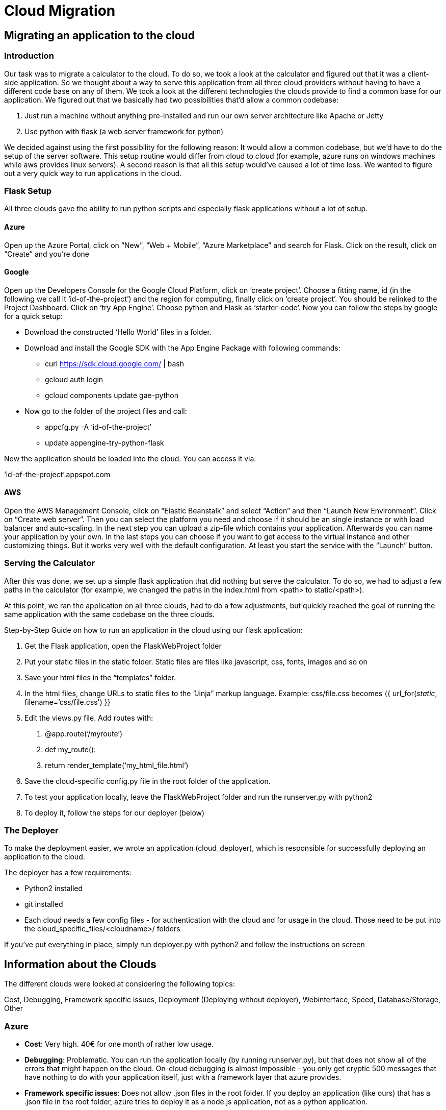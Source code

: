 Cloud Migration
===============


== Migrating an application to the cloud ==

=== Introduction ===

Our task was to migrate a calculator to the cloud. To do so, we took a look at the calculator and figured out that it was a client-side application. So we thought about a way to serve this application from all three cloud providers without having to have a different code base on any of them.
We took a look at the different technologies the clouds provide to find a common base for our application. We figured out that we basically had two possibilities that’d allow a common codebase:

1. Just run a machine without anything pre-installed and run our own server architecture like Apache or Jetty
2. Use python with flask (a web server framework for python)

We decided against using the first possibility for the following reason: It would allow a common codebase, but we’d have to do the setup of the server software. This setup routine would differ from cloud to cloud (for example, azure runs on windows machines while aws provides linux servers). A second reason is that all this setup would’ve caused a lot of time loss. We wanted to figure out a very quick way to run applications in the cloud.

=== Flask Setup ===

All three clouds gave the ability to run python scripts and especially flask applications without a lot of setup.

==== Azure ====

Open up the Azure Portal, click on “New”, “Web + Mobile”, “Azure Marketplace” and search for Flask. Click on the result, click on “Create” and you’re done

==== Google ====
Open up the Developers Console for the Google Cloud Platform, click on ‘create project’. Choose a fitting name, id (in the following we call it ‘id-of-the-project’) and the region for computing, finally click on ‘create project’. You should be relinked to the Project Dashboard. Click on ‘try App Engine’. Choose python and Flask as ‘starter-code’. Now you can follow the steps by google for a quick setup:

* Download the constructed ‘Hello World’ files in a folder. 
* Download and install the Google SDK with the App Engine Package with following commands:
** curl https://sdk.cloud.google.com/ | bash
** gcloud auth login
** gcloud components update gae-python
* Now go to the folder of the project files and call:
** appcfg.py -A ‘id-of-the-project’
** update appengine-try-python-flask

Now the application should be loaded into the cloud. You can access it via:

‘id-of-the-project’.appspot.com

==== AWS ====
Open the AWS Management Console, click on “Elastic Beanstalk” and select “Action” and then “Launch New Environment”. Click on “Create web server”. Then you can select the platform you need and choose if it should be an single instance or with load balancer and auto-scaling. In the next step you can upload a zip-file which contains your application. Afterwards you can name your application by your own. In the last steps you can choose if you want to get access to the virtual instance and other customizing things. But it works very well with the default configuration. At least you start the service with the “Launch” button.

=== Serving the Calculator ===

After this was done, we set up a simple flask application that did nothing but serve the calculator. To do so, we had to adjust a few paths in the calculator (for example, we changed the paths in the index.html from <path> to static/<path>).

At this point, we ran the application on all three clouds, had to do a few adjustments, but quickly reached the goal of running the same application with the same codebase on the three clouds.

Step-by-Step Guide on how to run an application in the cloud using our flask application:

1. Get the Flask application, open the FlaskWebProject folder
2. Put your static files in the static folder. Static files are files like javascript, css, fonts, images and so on
3. Save your html files in the “templates” folder.
4. In the html files, change URLs to static files to the “Jinja” markup language. Example: css/file.css becomes {{ url_for('static', filename=’css/file.css') }}
5. Edit the views.py file. Add routes with:
I) @app.route(‘/myroute’)
II) def my_route():
III)    return render_template(‘my_html_file.html’)
6. Save the cloud-specific config.py file in the root folder of the application.
7. To test your application locally, leave the FlaskWebProject folder and run the runserver.py with python2
8. To deploy it, follow the steps for our deployer (below)

=== The Deployer ===

To make the deployment easier, we wrote an application (cloud_deployer), which is responsible for successfully deploying an application to the cloud.

The deployer has a few requirements:

* Python2 installed
* git installed
* Each cloud needs a few config files - for authentication with the cloud and for usage in the cloud. Those need to be put into the cloud_specific_files/<cloudname>/ folders

If you’ve put everything in place, simply run deployer.py with python2 and follow the instructions on screen


== Information about the Clouds ==

The different clouds were looked at considering the following topics:

Cost, Debugging, Framework specific issues, Deployment (Deploying without deployer), Webinterface, Speed, Database/Storage, Other

=== Azure ===

- *Cost*: Very high. 40€ for one month of rather low usage.
- *Debugging*: Problematic. You can run the application locally (by running runserver.py), but that does not show all of the errors that might happen on the cloud. On-cloud debugging is almost impossible - you only get cryptic 500 messages that have nothing to do with your application itself, just with a framework layer that azure provides.
- *Framework specific issues*: Does not allow .json files in the root folder. If you deploy an application (like ours) that has a .json file in the root folder, azure tries to deploy it as a node.js application, not as a python application.
- *Deployment*: Azure allows multiple ways to deploy your application. You can deploy by just uploading it via ftp, by committing and pushing to a git repository or by using continuous deployment via github or similar.
- *Webinterface*: Very user-friendly. You get to the features you need most often really fast. Some of the rarely used features are hidden though (for example, “Troubleshoot” and “Diagnostic Logs” are in different tabs, both hard to find)
- *Speed*: Takes a while for the instances to start. Should not be a problem if the page is used often, but if azure decides to shut down the instances, you need to wait for a long time.
- *Database/Storage*: Azure does not provide mysql databases itself, but they have an interface to a different mysql hosting provider that is included in their web-interface. Azure blob storage is easy to use and provides a lot of different ways to access it for both read and write operations. There is a python package that allows simple access to their API (the “azure” package), but you can also just use a REST API access point if your language of choice is not supported.
- *Other*: Support is rather hard to get. Found no way to get support for azure without having to use the credentials given by DATEV.

=== AWS ===

- *Cost*: Very low in our case. Works with the Pay-as-you-go Price concept. There are different sizes of instances with different costs. In our case we use the smallest instance for free and have only costs for the storage. (Costs May: 0,04 €) 
- *Debugging*: Very useful. You have the possibility to get the logs very easy over the management console in Elastic Beanstalk. You can choose between the last 100 lines of logs in the browser or download a zip-file with the whole log content. In the case with the last 100 lines you can easily find bugs while you deploy the application.
- *Framework specific issues*: The python start script of the flask application has to be named “application.py” otherwise an error will occour. 
- *Deployment*: AWS has develop a Command Line Interface for Elastic Beanstalk which allows you to deploy your application very comfortable. It`s available for Linux, Mac Os and Windows. The command line tool help you step by step to deploy your application to AWS. In the first step you will create with “eb init” a configuration file in a hidden folder which has the name “.elasticbeanstalk”. The configuration contains the destination region, the application name, the deploy platform, the region on aws. 
- *Webinterface*: The interface is not very intuitive. If you have no experience with the AWS Management console you will need some time to reach the things you want. But after some time the structure of the webinterface make sense and it works well.
- *Speed*: The speed depends on the size of the instance. In our case we use a micro instance and it takes ca. 5 minutes to start the hole instance the first time with application. (Anmerkung über Loadbalancer fehlt noch…)
- *Database/Storage*: AWS provide MySQL, Oracle DB, SQL Server, PostgreSQL and Amazon Aurora. As a result the user has nearly every database possibility. Amazon has a Storage solution, too. It`s called Amazon S3. Every user can create up to 100 buckets where he can store his data. Over the python framework boto, the user has the possibility to administrate the storage. This framework allows the user to create/update/delete buckets, upload/download over various ways and set the relevant permissions to files.
- *Other*: N/A

=== Google ===

- *Cost*: Very low with our application. Works with the Pay-as-you-go Price concept. Like in AWS there are different sizes of instances. Also the App Engine, which we are using only bills per used CPU-time, therefore the costs scale with the usage. (Costs May: <1€) 
- *Debugging*: You can either Debug locally with the Google Development Dever or you can access the logs in the Developers Console. These include normal messaging and stack traces. Filtering for specific timeframes and other feature deemed very useful. You can ‘export’ your logs, which are actually streaming your logs to the BigQuery dataset, the GCS bucket and/or the Pub/Sub topic. These can be accessed via other applications.
- *Framework specific issues*: Frameworks served by google need to be included in app.yaml, but third-party libraries needs to be included by installing the library to a folder and adjusting the system-path-variable in appengine_config.py
If more than 1 person wants to upload the app, you have to add these people into your project via the developers console. Otherwise if you are uploading with the same account, you'll get uploading collisions.
- *Deployment*:  Google allows multiple ways to deploy your application. You can deploy with the Google Cloud Tool ‘gcloud’. There you can install packages for every service and use these for deploying your app. 
- *Webinterface*: Design is very good. Though for first-time Users not too Intuitive. Without explanation what some feature are doing, you can either experience via ‘try and error’ and pay or you have to read the explanation what this feature/service is doing by google. Though if you know what you are doing the Interface is mostly very good. Though some features are hidden well, like assigning an ip4-address to your Google Storage Service.
- *Speed*: Takes only about 1 second for the instances to start. Google starts, dependent on the usage more instance and also shuts them down, if they are not needed anymore.
- *Database/Storage*: To Access one of the Storage Services by Google, in either the Compute or App Engine, you have to setup a Service account there. Also you need encryption files, generated by google if you want to use your Application locally. Generally there are different ways to save something in the Google-cloud: BigTable, Datastore, SQL and Storage. BigTable is used for Big Data. Datastore is saving Data with noSQL, SQL saves via MySQL and Storage uses the Bucket System common for Cloud Services. We currently use SQL and Storage.
- *Other*: The specific case for HTML delivery can be also be done via the Google Storage Service. You upload your files to 1 Bucket and adjust the settings for the bucket to be a HTML-Web-Service. But this approach only works for static files, no backend PHP, Python, etc. scripting. Therefore not compatible with User-Authentification.
